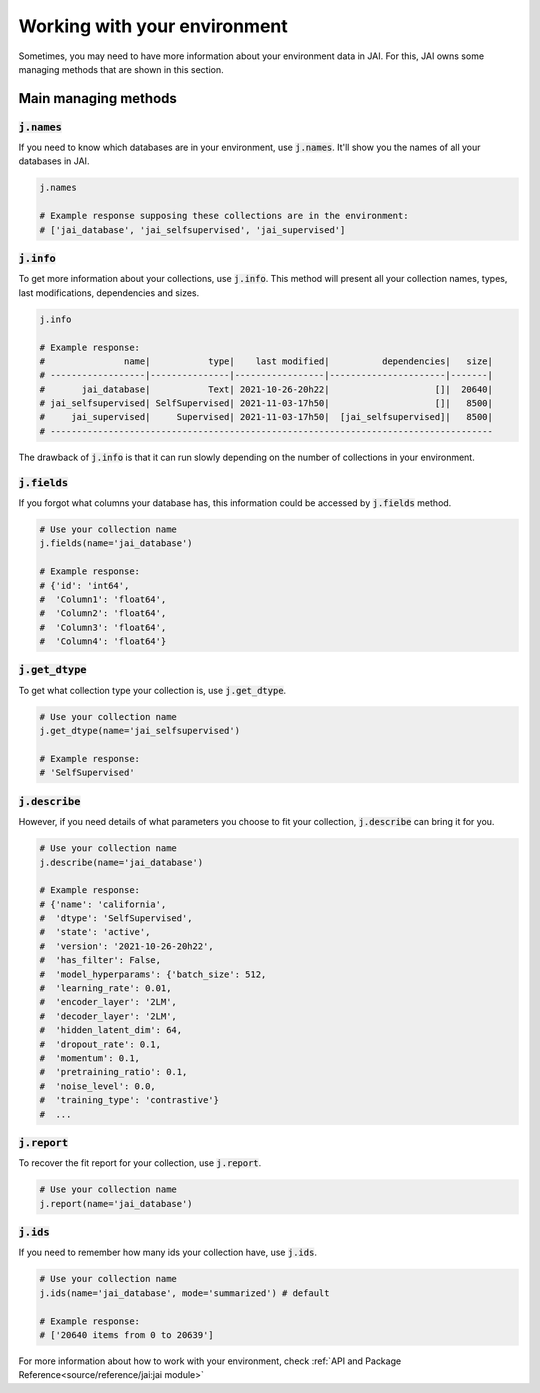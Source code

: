 Working with your environment
#############################

Sometimes, you may need to have more information about your environment data in JAI. 
For this, JAI owns some managing methods that are shown in this section.

Main managing methods
---------------------

:code:`j.names`
...............

If you need to know which databases are in your environment, use :code:`j.names`. 
It'll show you the names of all your databases in JAI.

.. code-block:: python

    j.names

    # Example response supposing these collections are in the environment:
    # ['jai_database', 'jai_selfsupervised', 'jai_supervised']

:code:`j.info`
..............

To get more information about your collections, use :code:`j.info`. 
This method will present all your collection names, types,  last modifications, 
dependencies and sizes.

.. code-block:: python

    j.info

    # Example response:
    #               name|           type|    last modified|          dependencies|   size|
    # ------------------|---------------|-----------------|----------------------|-------|
    #       jai_database|           Text| 2021-10-26-20h22|                    []|  20640|
    # jai_selfsupervised| SelfSupervised| 2021-11-03-17h50|                    []|   8500|
    #     jai_supervised|     Supervised| 2021-11-03-17h50|  [jai_selfsupervised]|   8500|
    # ------------------------------------------------------------------------------------

The drawback of :code:`j.info` is that it can run slowly depending on the number of collections in your environment.

:code:`j.fields`
................

If you forgot what columns your database has, this information could be accessed by :code:`j.fields` method.

.. code-block:: python

    # Use your collection name
    j.fields(name='jai_database')

    # Example response:
    # {'id': 'int64',
    #  'Column1': 'float64',
    #  'Column2': 'float64',
    #  'Column3': 'float64',
    #  'Column4': 'float64'}

:code:`j.get_dtype`
...................

To get what collection type your collection is, use :code:`j.get_dtype`.

.. code-block:: python

    # Use your collection name
    j.get_dtype(name='jai_selfsupervised')

    # Example response:
    # 'SelfSupervised'

:code:`j.describe`
..................

However, if you need details of what parameters you choose to fit your collection, :code:`j.describe` can bring it for you.

.. code-block:: python

    # Use your collection name
    j.describe(name='jai_database')

    # Example response:
    # {'name': 'california',
    #  'dtype': 'SelfSupervised',
    #  'state': 'active',
    #  'version': '2021-10-26-20h22',
    #  'has_filter': False,
    #  'model_hyperparams': {'batch_size': 512,
    #  'learning_rate': 0.01,
    #  'encoder_layer': '2LM',
    #  'decoder_layer': '2LM',
    #  'hidden_latent_dim': 64,
    #  'dropout_rate': 0.1,
    #  'momentum': 0.1,
    #  'pretraining_ratio': 0.1,
    #  'noise_level': 0.0,
    #  'training_type': 'contrastive'}
    #  ...

:code:`j.report`
................

To recover the fit report for your collection, use :code:`j.report`.

.. code-block:: python

    # Use your collection name
    j.report(name='jai_database')


:code:`j.ids`
.............

If you need to remember how many ids your collection have, use :code:`j.ids`.

.. code-block:: python

    # Use your collection name
    j.ids(name='jai_database', mode='summarized') # default

    # Example response:
    # ['20640 items from 0 to 20639']

For more information about how to work with your environment, check :ref:`API and Package Reference<source/reference/jai:jai module>`